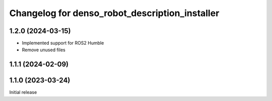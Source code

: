 ^^^^^^^^^^^^^^^^^^^^^^^^^^^^^^^^^^^^^^^^^^^^^^^
Changelog for denso_robot_description_installer
^^^^^^^^^^^^^^^^^^^^^^^^^^^^^^^^^^^^^^^^^^^^^^^

1.2.0 (2024-03-15)
------------------
* Implemented support for ROS2 Humble
* Remove unused files

1.1.1 (2024-02-09)
------------------

1.1.0 (2023-03-24)
------------------
Initial release

